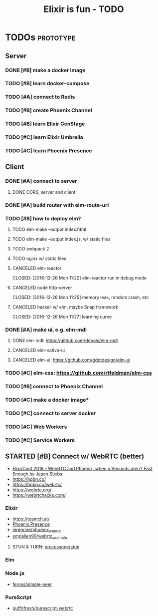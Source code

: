 #+TITLE: Elixir is fun - TODO

* TODOs                                                           :prototype:
** Server
*** DONE [#B] make a docker image
    CLOSED: [2016-12-25 Sun 16:15]
*** TODO [#B] learn docker-compose
*** TODO [#A] connect to Redis
*** TODO [#B] create Phoenix Channel
*** TODO [#B] learn Elixir GenStage
*** TODO [#C] learn Elixir Umbrella
*** TODO [#C] learn Phoenix Presence
** Client
*** DONE [#A] connect to server
    CLOSED: [2016-12-30 Fri 09:06]
**** DONE CORS, server and client
     CLOSED: [2016-12-30 Fri 09:05]
*** DONE [#A] build router with elm-route-url
    CLOSED: [2017-01-03 Tue 09:58]
*** TODO [#B] how to deploy elm?
**** TODO elm-make --output index.html
**** TODO elm-make --output index.js, w/ static files
**** TODO webpack 2
**** TODO nginx w/ static files
**** CANCELED elm-reactor
     CLOSED: [2016-12-26 Mon 11:22] elm-reactor run in debug mode
**** CANCELED node http-server
     CLOSED: [2016-12-26 Mon 11:25] memory leak, random crash, etc
**** CANCELED haskell w/ elm, maybe Snap framework
     CLOSED: [2016-12-26 Mon 11:27] learning curve
*** DONE [#A] make ui, e.g. elm-mdl
    CLOSED: [2017-01-03 Tue 09:58]
**** DONE elm-mdl: [[https://github.com/debois/elm-mdl]]
     CLOSED: [2017-01-03 Tue 09:57]
**** CANCELED elm-native-ui
**** CANCELED elm-ui: [[https://github.com/gdotdesign/elm-ui]]
     CLOSED: [2016-12-31 Sat]
*** TODO [#C] elm-css: [[https://github.com/rtfeldman/elm-css]]
*** TODO [#B] connect to Phoenix Channel
*** TODO [#C] make a docker image*
*** TODO [#C] connect to server docker
*** TODO [#C] Web Workers
*** TODO [#C] Service Workers
** STARTED [#B] Connect w/ WebRTC (better)
   - [[https://youtu.be/yI5J2P9kcBQ?list=PLE7tQUdRKcyYoiEKWny0Jj72iu564bVFD][ElixirConf 2016 - WebRTC and Phoenix, when μ Seconds aren't Fast Enough by Jason Stiebs]]
   - [[https://hpbn.co/]]
   - [[https://hpbn.co/webrtc/]]
   - [[https://webrtc.org/]]
   - [[https://webrtchacks.com/]]
*** Elixir
    - [[https://teamch.at/]]
    - [[https://hexdocs.pm/phoenix/Phoenix.Presence.html][Phoenix.Presence]]
    - [[https://github.com/jeregrine/phoenix_webrtc][jeregrine/phoenix_webrtc]]
    - [[https://github.com/smpallen99/webrtc_example][smpallen99/webrtc_example]]
**** STUN & TURN: [[https://github.com/processone/stun][processone/stun]]
*** Elm
*** Node.js
    - [[https://github.com/feross/simple-peer][feross/simple-peer]]
*** PureScript
    - [[https://github.com/puffnfresh/purescript-webrtc][puffnfresh/purescript-webrtc]]

